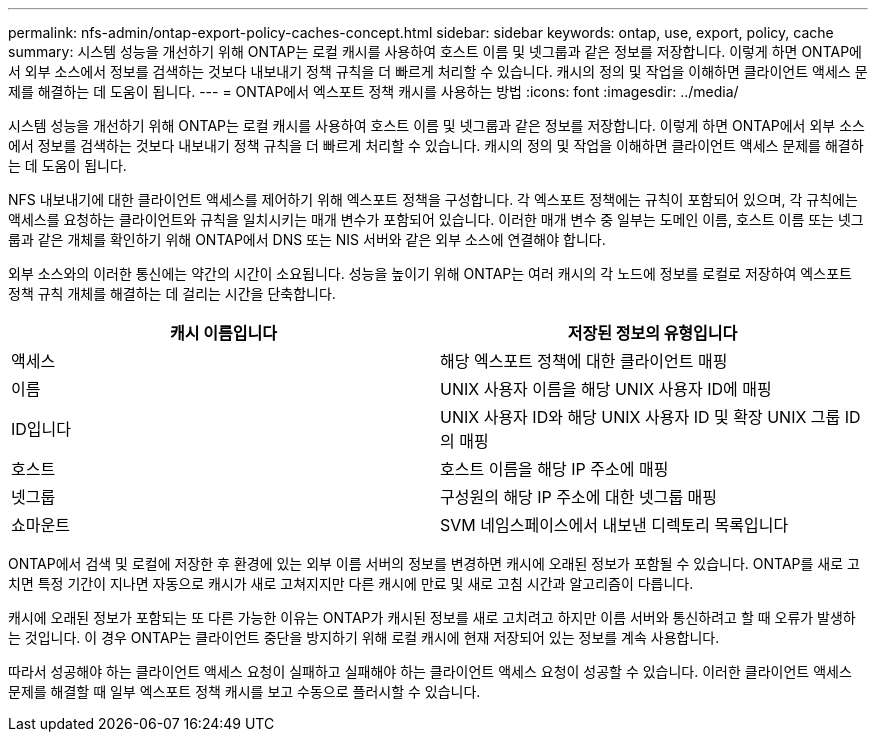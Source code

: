 ---
permalink: nfs-admin/ontap-export-policy-caches-concept.html 
sidebar: sidebar 
keywords: ontap, use, export, policy, cache 
summary: 시스템 성능을 개선하기 위해 ONTAP는 로컬 캐시를 사용하여 호스트 이름 및 넷그룹과 같은 정보를 저장합니다. 이렇게 하면 ONTAP에서 외부 소스에서 정보를 검색하는 것보다 내보내기 정책 규칙을 더 빠르게 처리할 수 있습니다. 캐시의 정의 및 작업을 이해하면 클라이언트 액세스 문제를 해결하는 데 도움이 됩니다. 
---
= ONTAP에서 엑스포트 정책 캐시를 사용하는 방법
:icons: font
:imagesdir: ../media/


[role="lead"]
시스템 성능을 개선하기 위해 ONTAP는 로컬 캐시를 사용하여 호스트 이름 및 넷그룹과 같은 정보를 저장합니다. 이렇게 하면 ONTAP에서 외부 소스에서 정보를 검색하는 것보다 내보내기 정책 규칙을 더 빠르게 처리할 수 있습니다. 캐시의 정의 및 작업을 이해하면 클라이언트 액세스 문제를 해결하는 데 도움이 됩니다.

NFS 내보내기에 대한 클라이언트 액세스를 제어하기 위해 엑스포트 정책을 구성합니다. 각 엑스포트 정책에는 규칙이 포함되어 있으며, 각 규칙에는 액세스를 요청하는 클라이언트와 규칙을 일치시키는 매개 변수가 포함되어 있습니다. 이러한 매개 변수 중 일부는 도메인 이름, 호스트 이름 또는 넷그룹과 같은 개체를 확인하기 위해 ONTAP에서 DNS 또는 NIS 서버와 같은 외부 소스에 연결해야 합니다.

외부 소스와의 이러한 통신에는 약간의 시간이 소요됩니다. 성능을 높이기 위해 ONTAP는 여러 캐시의 각 노드에 정보를 로컬로 저장하여 엑스포트 정책 규칙 개체를 해결하는 데 걸리는 시간을 단축합니다.

[cols="2*"]
|===
| 캐시 이름입니다 | 저장된 정보의 유형입니다 


 a| 
액세스
 a| 
해당 엑스포트 정책에 대한 클라이언트 매핑



 a| 
이름
 a| 
UNIX 사용자 이름을 해당 UNIX 사용자 ID에 매핑



 a| 
ID입니다
 a| 
UNIX 사용자 ID와 해당 UNIX 사용자 ID 및 확장 UNIX 그룹 ID의 매핑



 a| 
호스트
 a| 
호스트 이름을 해당 IP 주소에 매핑



 a| 
넷그룹
 a| 
구성원의 해당 IP 주소에 대한 넷그룹 매핑



 a| 
쇼마운트
 a| 
SVM 네임스페이스에서 내보낸 디렉토리 목록입니다

|===
ONTAP에서 검색 및 로컬에 저장한 후 환경에 있는 외부 이름 서버의 정보를 변경하면 캐시에 오래된 정보가 포함될 수 있습니다. ONTAP를 새로 고치면 특정 기간이 지나면 자동으로 캐시가 새로 고쳐지지만 다른 캐시에 만료 및 새로 고침 시간과 알고리즘이 다릅니다.

캐시에 오래된 정보가 포함되는 또 다른 가능한 이유는 ONTAP가 캐시된 정보를 새로 고치려고 하지만 이름 서버와 통신하려고 할 때 오류가 발생하는 것입니다. 이 경우 ONTAP는 클라이언트 중단을 방지하기 위해 로컬 캐시에 현재 저장되어 있는 정보를 계속 사용합니다.

따라서 성공해야 하는 클라이언트 액세스 요청이 실패하고 실패해야 하는 클라이언트 액세스 요청이 성공할 수 있습니다. 이러한 클라이언트 액세스 문제를 해결할 때 일부 엑스포트 정책 캐시를 보고 수동으로 플러시할 수 있습니다.
